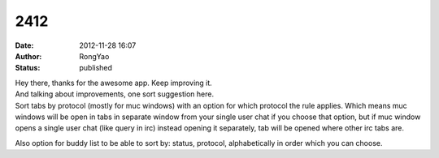 2412
####
:date: 2012-11-28 16:07
:author: RongYao
:status: published

| Hey there, thanks for the awesome app. Keep improving it.
| And talking about improvements, one sort suggestion here.
| Sort tabs by protocol (mostly for muc windows) with an option for which protocol the rule applies. Which means muc windows will be open in tabs in separate window from your single user chat if you choose that option, but if muc window opens a single user chat (like query in irc) instead opening it separately, tab will be opened where other irc tabs are.

Also option for buddy list to be able to sort by: status, protocol, alphabetically in order which you can choose.

